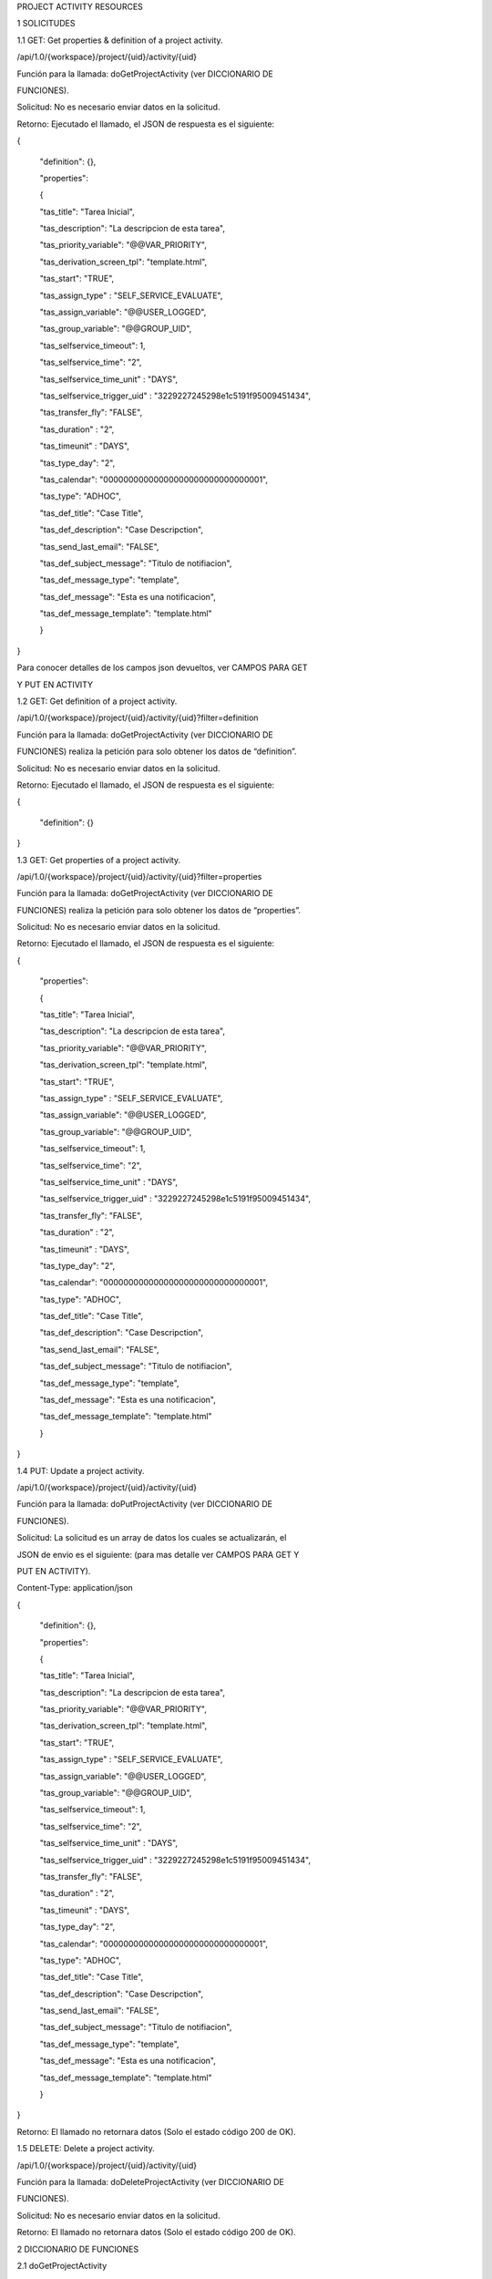 PROJECT ACTIVITY RESOURCES

1 SOLICITUDES

1.1 GET: Get properties & definition of a project activity.

/api/1.0/{workspace}/project/{uid}/activity/{uid}

Función para la llamada: doGetProjectActivity (ver DICCIONARIO DE 

FUNCIONES).

Solicitud: No es necesario enviar datos en la solicitud.

Retorno: Ejecutado el llamado, el JSON de respuesta es el siguiente:

{

 "definition": {},

 "properties": 

 {

 "tas_title": "Tarea Inicial",

 "tas_description": "La descripcion de esta tarea",

 "tas_priority_variable": "@@VAR_PRIORITY",

 "tas_derivation_screen_tpl": "template.html",

 "tas_start": "TRUE",

 "tas_assign_type" : "SELF_SERVICE_EVALUATE",

 "tas_assign_variable": "@@USER_LOGGED",

 "tas_group_variable": "@@GROUP_UID",

 "tas_selfservice_timeout": 1,

 "tas_selfservice_time": "2",

 "tas_selfservice_time_unit" : "DAYS",

 "tas_selfservice_trigger_uid" : "3229227245298e1c5191f95009451434",

 "tas_transfer_fly": "FALSE",

 "tas_duration" : "2",

 "tas_timeunit" : "DAYS",

 "tas_type_day": "2",

 "tas_calendar": "00000000000000000000000000000001",

 "tas_type": "ADHOC",

 "tas_def_title": "Case Title",

 "tas_def_description": "Case Descripction",

 "tas_send_last_email": "FALSE",

 "tas_def_subject_message": "Titulo de notifiacion",

 "tas_def_message_type": "template",

 "tas_def_message": "Esta es una notificacion",

 "tas_def_message_template": "template.html"

 }

}

Para conocer detalles de los campos json devueltos, ver CAMPOS PARA GET 

Y PUT EN ACTIVITY 

1.2 GET: Get definition of a project activity.

/api/1.0/{workspace}/project/{uid}/activity/{uid}?filter=definition

Función para la llamada: doGetProjectActivity (ver DICCIONARIO DE 

FUNCIONES) realiza la petición para solo obtener los datos de “definition”.

Solicitud: No es necesario enviar datos en la solicitud.

Retorno: Ejecutado el llamado, el JSON de respuesta es el siguiente:

{

 "definition": {}

}

1.3 GET: Get properties of a project activity.

/api/1.0/{workspace}/project/{uid}/activity/{uid}?filter=properties

Función para la llamada: doGetProjectActivity (ver DICCIONARIO DE

FUNCIONES) realiza la petición para solo obtener los datos de “properties”.

Solicitud: No es necesario enviar datos en la solicitud.

Retorno: Ejecutado el llamado, el JSON de respuesta es el siguiente:

{

 "properties": 

 {

 "tas_title": "Tarea Inicial",

 "tas_description": "La descripcion de esta tarea",

 "tas_priority_variable": "@@VAR_PRIORITY",

 "tas_derivation_screen_tpl": "template.html",

 "tas_start": "TRUE",

 "tas_assign_type" : "SELF_SERVICE_EVALUATE",

 "tas_assign_variable": "@@USER_LOGGED",

 "tas_group_variable": "@@GROUP_UID",

 "tas_selfservice_timeout": 1,

 "tas_selfservice_time": "2",

 "tas_selfservice_time_unit" : "DAYS",

 "tas_selfservice_trigger_uid" : "3229227245298e1c5191f95009451434",

 "tas_transfer_fly": "FALSE",

 "tas_duration" : "2",

 "tas_timeunit" : "DAYS",

 "tas_type_day": "2",

 "tas_calendar": "00000000000000000000000000000001",

 "tas_type": "ADHOC",

 "tas_def_title": "Case Title",

 "tas_def_description": "Case Descripction",

 "tas_send_last_email": "FALSE",

 "tas_def_subject_message": "Titulo de notifiacion",

 "tas_def_message_type": "template",

 "tas_def_message": "Esta es una notificacion",

 "tas_def_message_template": "template.html"

 }

}

1.4 PUT: Update a project activity.

/api/1.0/{workspace}/project/{uid}/activity/{uid}

Función para la llamada: doPutProjectActivity (ver DICCIONARIO DE 

FUNCIONES).

Solicitud: La solicitud es un array de datos los cuales se actualizarán, el

JSON de envio es el siguiente: (para mas detalle ver CAMPOS PARA GET Y 

PUT EN ACTIVITY).

Content-Type: application/json

{

 "definition": {},

 "properties": 

 {

 "tas_title": "Tarea Inicial",

 "tas_description": "La descripcion de esta tarea",

 "tas_priority_variable": "@@VAR_PRIORITY",

 "tas_derivation_screen_tpl": "template.html",

 "tas_start": "TRUE",

 "tas_assign_type" : "SELF_SERVICE_EVALUATE",

 "tas_assign_variable": "@@USER_LOGGED",

 "tas_group_variable": "@@GROUP_UID",

 "tas_selfservice_timeout": 1,

 "tas_selfservice_time": "2",

 "tas_selfservice_time_unit" : "DAYS",

 "tas_selfservice_trigger_uid" : "3229227245298e1c5191f95009451434",

 "tas_transfer_fly": "FALSE",

 "tas_duration" : "2",

 "tas_timeunit" : "DAYS",

 "tas_type_day": "2",

 "tas_calendar": "00000000000000000000000000000001",

 "tas_type": "ADHOC",

 "tas_def_title": "Case Title",

 "tas_def_description": "Case Descripction",

 "tas_send_last_email": "FALSE",

 "tas_def_subject_message": "Titulo de notifiacion",

 "tas_def_message_type": "template",

 "tas_def_message": "Esta es una notificacion",

 "tas_def_message_template": "template.html"

 }

}

Retorno: El llamado no retornara datos (Solo el estado código 200 de OK).

1.5 DELETE: Delete a project activity.

/api/1.0/{workspace}/project/{uid}/activity/{uid}

Función para la llamada: doDeleteProjectActivity (ver DICCIONARIO DE 

FUNCIONES).

Solicitud: No es necesario enviar datos en la solicitud.

Retorno: El llamado no retornara datos (Solo el estado código 200 de OK).

2 DICCIONARIO DE FUNCIONES

2.1 doGetProjectActivity

ARCHIVO ../src/Services/Api/ProcessMaker/Project/Activity.php

CLASE Activity

MÉTODO doGetProjectActivity

PARÁMETRO 1 (Obligatorio) projectUid: ID del proceso.

PARÁMETRO 2 (Obligatorio) activityUid: ID de la tarea.

PARÁMETRO 3 (Opcional)

RETORNO

filter: Campo para determinar que valores de la 

activity se desea obtener. Posibles valores “definition” 

(para obtener los valores de definición), “properties” 

(para obtener los valores de propiedades) o “” 

(cadena vacía, para obtener los valores de definición 

y propiedades).

Array: El retorno de esta función es un arreglo con 2 

niveles, definition y properties, ambos son arreglos 

con los valores de sus datos.

2.2 doPutProjectActivity

ARCHIVO ../src/Services/Api/ProcessMaker/Project/Activity.php

CLASE Activity

MÉTODO doPutProjectActivity

PARÁMETRO 1 (Obligatorio) projectUid: ID del proceso.

PARÁMETRO 2 (Obligatorio) activityUid: ID de la tarea.

PARÁMETRO 3 (Opcional) request_data: Arreglo de datos de valores de la 

RETORNO Esta función no retorna ningún parámetro.

activity se desea actualizar.

2.3 doDeleteProjectActivity

ARCHIVO ../src/Services/Api/ProcessMaker/Project/Activity.php

CLASE Activity

MÉTODO doDeleteProjectActivity

PARÁMETRO 1 (Obligatorio) projectUid: ID del proceso.

PARÁMETRO 2 (Obligatorio) activityUid: ID de la tarea.

RETORNO Esta función no retorna ningún parámetro.

3 CAMPOS PARA GET Y PUT EN ACTIVITY

NOMBRE DESCRIPCIÓN REQUERIDO TIPO VALOR

tas_title Nombre de la tarea NO String

tas_description Descripción de la 

tas_priority_variable Variable para la 

tas_derivation_screen_tpl Plantilla de la pantalla 

tas_start Es una tarea inicial NO String

tarea NO String

prioridad del caso NO String

de derivación NO String

tas_assign_type Tipo de asignación en 

la tarea NO String

tas_assign_variable

“Cadena”

(Cadena 

alfanumérica)

“Descripción”

(Cadena 

alfanumérica)

“@@VAR”

(Variable de 

caso)

“temp.html”

(Template 

valido)

“TRUE” o 

“FALSE”

(Únicos 

Valores)

“BALANCED” 

o “MANUAL” o 

“EVALUATE” o 

“REPORT_TO” 

o 

“SELF_SE

RVICE” o 

“SELF_SERVIC

E_EVALUATE”

(Únicos 

Valores)

“@@VALOR”

(Variable de 

caso)

tas_group_variable

tas_selfservice_timeout

tas_selfservice_time

Variable para 

Asignación por 

valor habilitado 

cuando el campo 

“tas_assign_type” 

tiene el valor de 

“EVALUATE”

Variable de Asignación 

Self Services por 

valor habilitado 

cuando el campo 

“tas_assign_type” 

tiene el valor de 

“SELF_SERVICE_EVALUA

TE”

Configurar tiempo 

de espera habilitado 

cuando el campo 

“tas_assign_type” 

tiene el valor de 

“SELF_SERVICE” y 

“SELF_SERVICE_EVALUA

TE”

Tiempo para la 

configuración 

habilitado 

cuando el campo 

“tas_selfservice_timeo

ut” tiene el valor de 1

NO String

NO String

“@@VALOR” 

(Variable de 

caso)

NO Integer

1 o 0

(Únicos 

Valores)

NO Integer 2

(Valor Entero)

tas_selfservice_time_unit

Unidad de tiempo 

para la configuración 

habilitado 

cuando el campo 

“tas_selfservice_timeo

ut” tiene el valor de 1

Trigger a ejecutarse 

para la configuración 

habilitado 

cuando el campo 

“tas_selfservice_timeo

ut” tiene el valor de 1

Permitir que el control 

de tiempo lo defina el 

usuario

Duración de la 

tarea habilitado 

cuando el campo 

“tas_transfer_fly” 

tiene el valor de 0

Unidad de tiempo 

para la duración 

habilitado 

cuando el campo 

“tas_transfer_fly” 

tiene el valor de 0

Contar días laborables 

o calendario habilitado

cuando el campo 

“tas_transfer_fly” 

tiene el valor de 0

Calendario de la 

tarea habilitado 

cuando el campo 

“tas_transfer_fly” 

tiene el valor de 0

Permitir la 

transferencia 

arbitraria (Ad hoc)

NO String

“DAYS” o 

“HOURS”

(Únicos 

Valores)

tas_selfservice_trigger_uid

NO String “a32hnj2…”

tas_transfer_fly

NO String

(Id de trigger)

“TRUE” o 

“FALSE”

(Únicos 

Valores)

tas_duration

NO Integer 2

(Valor Entero)

tas_timeunit

NO String

“DAYS” o 

“HOURS”

(Únicos 

Valores)

tas_type_day

NO Integer

1 o 2

(Únicos 

Valores)

tas_calendar

NO String

tas_type

NO String

tas_def_title Case Title de la tarea NO String

tas_def_description Case Description de la 

tarea NO String

tas_send_last_email Notificar al usuario al 

“h3kj231…”

(Id de 

calendario)

“NORMAL” o 

“ADHOC”

(Únicos 

Valores)

“@@Title” 

(Cadena 

alfanumérica 

incluido Campo 

Variable de 

caso)

“@@Desc”

(Cadena 

alfanumérica 

incluido Campo 

Variable de 

caso)

“TRUE” o 

“FALSE”

(Únicos 

Valores)

tas_def_subject_message

derivar un caso NO String

Titulo de la 

notificación de 

derivación habilitado 

cuando el campo 

“tas_send_last_email” 

tiene el valor de 

“TRUE”

NO String

“Mi Titulo”

(Cadena 

alfanumérica)

tas_def_message_type 

tas_def_message

tas_def_message_template

Tipo del contenido 

de la notificación 

habilitado 

cuando el campo 

“tas_send_last_email” 

tiene el valor de 

“TRUE”

Contenido plano de la 

notificación habilitado 

cuando el campo 

“tas_def_message_t

ype” tiene el valor de 

“text”

Plantilla para la 

notificación habilitado 

cuando el campo 

“tas_def_message_t

ype” tiene el valor de 

“template”

NO String

“template” o 

“text”

(Únicos 

Valores)

NO String

“Contenido…”

(Cadena 

alfanumérica)

NO String

“temp.html” 

(Template 

valido)
